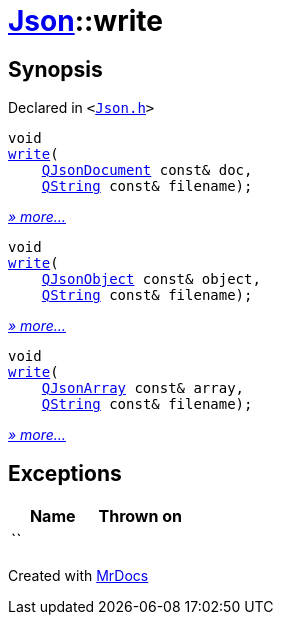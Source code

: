 [#Json-write]
= xref:Json.adoc[Json]::write
:relfileprefix: ../
:mrdocs:


== Synopsis

Declared in `&lt;https://github.com/PrismLauncher/PrismLauncher/blob/develop/launcher/Json.h#L57[Json&period;h]&gt;`

[source,cpp,subs="verbatim,replacements,macros,-callouts"]
----
void
xref:Json/write-06.adoc[write](
    xref:QJsonDocument.adoc[QJsonDocument] const& doc,
    xref:QString.adoc[QString] const& filename);
----

[.small]#xref:Json/write-06.adoc[_» more..._]#

[source,cpp,subs="verbatim,replacements,macros,-callouts"]
----
void
xref:Json/write-00.adoc[write](
    xref:QJsonObject.adoc[QJsonObject] const& object,
    xref:QString.adoc[QString] const& filename);
----

[.small]#xref:Json/write-00.adoc[_» more..._]#

[source,cpp,subs="verbatim,replacements,macros,-callouts"]
----
void
xref:Json/write-0e.adoc[write](
    xref:QJsonArray.adoc[QJsonArray] const& array,
    xref:QString.adoc[QString] const& filename);
----

[.small]#xref:Json/write-0e.adoc[_» more..._]#

== Exceptions

|===
| Name | Thrown on

| ``
| 
|===



[.small]#Created with https://www.mrdocs.com[MrDocs]#
